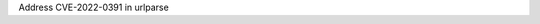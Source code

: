 .. bpo: 0
.. date: 2022-06-27
.. nonce: caft@D
.. release date: 2022-06-27
.. section: Library

Address CVE-2022-0391 in urlparse

